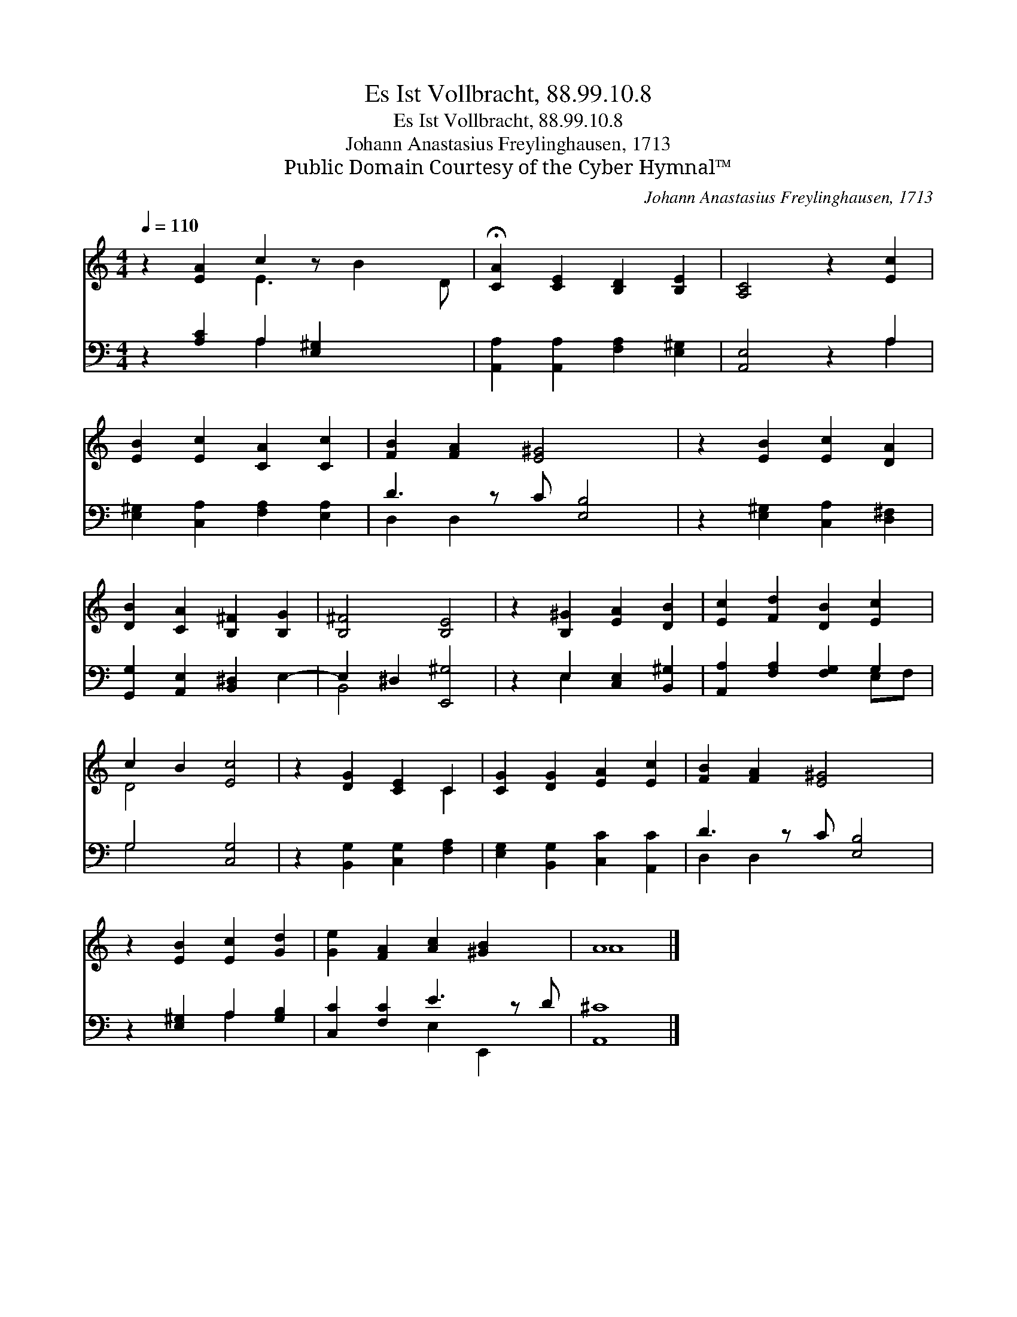 X:1
T:Es Ist Vollbracht, 88.99.10.8
T:Es Ist Vollbracht, 88.99.10.8
T:Johann Anastasius Freylinghausen, 1713
T:Public Domain Courtesy of the Cyber Hymnal™
C:Johann Anastasius Freylinghausen, 1713
Z:Public Domain
Z:Courtesy of the Cyber Hymnal™
%%score ( 1 2 ) ( 3 4 )
L:1/8
Q:1/4=110
M:4/4
K:C
V:1 treble 
V:2 treble 
V:3 bass 
V:4 bass 
V:1
 z2 [EA]2 c2 z x3 | !fermata![CA]2 [CE]2 [B,D]2 [B,E]2 | [A,C]4 z2 [Ec]2 | %3
 [EB]2 [Ec]2 [CA]2 [Cc]2 | [FB]2 [FA]2 [E^G]4 x | z2 [EB]2 [Ec]2 [DA]2 | %6
 [DB]2 [CA]2 [B,^F]2 [B,G]2 | [B,^F]4 [B,E]4 | z2 [B,^G]2 [EA]2 [DB]2 | [Ec]2 [Fd]2 [DB]2 [Ec]2 | %10
 c2 B2 [Ec]4 | z2 [DG]2 [CE]2 C2 | [CG]2 [DG]2 [EA]2 [Ec]2 | [FB]2 [FA]2 [E^G]4 x | %14
 z2 [EB]2 [Ec]2 [Gd]2 | [Ge]2 [FA]2 [Ac]2 [^GB]2 x | A8 |] %17
V:2
 x4 E3 B2 D | x8 | x8 | x8 | x9 | x8 | x8 | x8 | x8 | x8 | D4 x4 | x6 C2 | x8 | x9 | x8 | x9 | %16
 A8 |] %17
V:3
 z2 [A,C]2 A,2 [E,^G,]2 x2 | [A,,A,]2 [A,,A,]2 [F,A,]2 [E,^G,]2 | [A,,E,]4 z2 A,2 | %3
 [E,^G,]2 [C,A,]2 [F,A,]2 [E,A,]2 | D3 z C [E,B,]4 | z2 [E,^G,]2 [C,A,]2 [D,^F,]2 | %6
 [G,,G,]2 [A,,E,]2 [B,,^D,]2 E,2- | E,2 ^D,2 [E,,^G,]4 | z2 E,2 [C,E,]2 [B,,^G,]2 | %9
 [A,,A,]2 [F,A,]2 [F,G,]2 G,2 | G,4 [C,G,]4 | z2 [B,,G,]2 [C,G,]2 [F,A,]2 | %12
 [E,G,]2 [B,,G,]2 [C,C]2 [A,,C]2 | D3 z C [E,B,]4 | z2 [E,^G,]2 A,2 [G,B,]2 | %15
 [C,C]2 [F,C]2 E3 z D | [A,,^C]8 |] %17
V:4
 x4 A,2 x4 | x8 | x6 A,2 | x8 | D,2 D,2 x5 | x8 | x8 | B,,4 x4 | x2 E,2 x4 | x6 E,F, | G,4 x4 | %11
 x8 | x8 | D,2 D,2 x5 | x4 A,2 x2 | x4 E,2 E,,2 x | x8 |] %17

